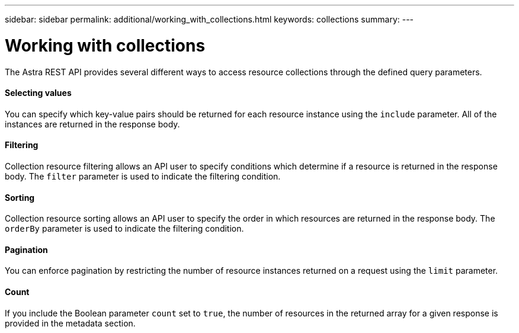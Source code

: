 ---
sidebar: sidebar
permalink: additional/working_with_collections.html
keywords: collections
summary:
---

= Working with collections
:hardbreaks:
:nofooter:
:icons: font
:linkattrs:
:imagesdir: ./media/

[.lead]
The Astra REST API provides several different ways to access resource collections through the defined query parameters.

==== Selecting values

You can specify which key-value pairs should be returned for each resource instance using the `include` parameter. All of the instances are returned in the response body.

==== Filtering

Collection resource filtering allows an API user to specify conditions which determine if a resource is returned in the response body. The `filter` parameter is used to indicate the filtering condition.

==== Sorting

Collection resource sorting allows an API user to specify the order in which resources are returned in the response body. The `orderBy` parameter is used to indicate the filtering condition.

==== Pagination

You can enforce pagination by restricting the number of resource instances returned on a request using the `limit` parameter.

==== Count

If you include the Boolean parameter `count` set to `true`, the number of resources in the returned array for a given response is provided in the metadata section.
